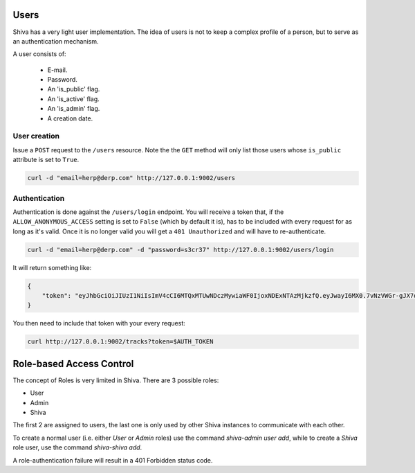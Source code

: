 Users
=====

Shiva has a very light user implementation. The idea of users is not to keep a
complex profile of a person, but to serve as an authentication mechanism.

A user consists of:

    * E-mail.
    * Password.
    * An 'is_public' flag.
    * An 'is_active' flag.
    * An 'is_admin' flag.
    * A creation date.


User creation
-------------

Issue a ``POST`` request to the ``/users`` resource. Note the the ``GET``
method will only list those users whose ``is_public`` attribute is set to
``True``.

.. code:: sh

    curl -d "email=herp@derp.com" http://127.0.0.1:9002/users


Authentication
--------------

Authentication is done against the ``/users/login`` endpoint. You will receive
a token that, if the ``ALLOW_ANONYMOUS_ACCESS`` setting is set to ``False``
(which by default it is), has to be included with every request for as long as
it's valid. Once it is no longer valid you will get a ``401 Unauthorized`` and
will have to re-authenticate.

.. code:: sh

    curl -d "email=herp@derp.com" -d "password=s3cr37" http://127.0.0.1:9002/users/login

It will return something like:

.. code:: javascript

    {
        "token": "eyJhbGciOiJIUzI1NiIsImV4cCI6MTQxMTUwNDczMywiaWF0IjoxNDExNTAzMjkzfQ.eyJwayI6MX0.7vNzVWGr-gJX7qygFJKM5x6dCVZapKTSsI2IzwYggLY"
    }

You then need to include that token with your every request:

.. code:: sh

    curl http://127.0.0.1:9002/tracks?token=$AUTH_TOKEN


Role-based Access Control
=========================

The concept of Roles is very limited in Shiva. There are 3 possible roles:

* User
* Admin
* Shiva

The first 2 are assigned to users, the last one is only used by other Shiva
instances to communicate with each other.

To create a normal user (i.e. either *User* or *Admin* roles) use the command
`shiva-admin user add`, while to create a *Shiva* role user, use the command
`shiva-shiva add`.

A role-authentication failure will result in a 401 Forbidden status code.
